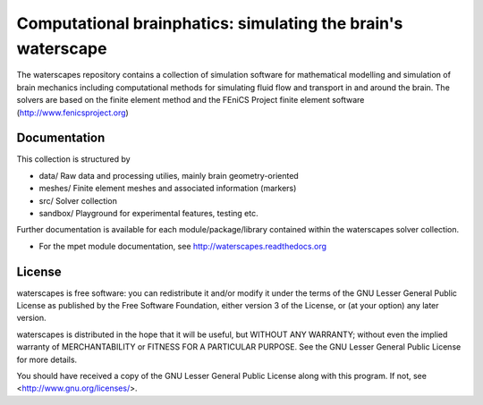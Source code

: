 =============================================================
Computational brainphatics: simulating the brain's waterscape
=============================================================

The waterscapes repository contains a collection of simulation
software for mathematical modelling and simulation of brain mechanics
including computational methods for simulating fluid flow and
transport in and around the brain. The solvers are based on the finite
element method and the FEniCS Project finite element software
(http://www.fenicsproject.org)

Documentation
=============

This collection is structured by

* data/     Raw data and processing utilies, mainly brain geometry-oriented
* meshes/   Finite element meshes and associated information (markers)
* src/      Solver collection
* sandbox/  Playground for experimental features, testing etc.

Further documentation is available for each module/package/library
contained within the waterscapes solver collection.

* For the mpet module documentation, see
  http://waterscapes.readthedocs.org

License
=======

waterscapes is free software: you can redistribute it and/or modify it
under the terms of the GNU Lesser General Public License as published
by the Free Software Foundation, either version 3 of the License, or
(at your option) any later version.

waterscapes is distributed in the hope that it will be useful, but
WITHOUT ANY WARRANTY; without even the implied warranty of
MERCHANTABILITY or FITNESS FOR A PARTICULAR PURPOSE. See the GNU
Lesser General Public License for more details.

You should have received a copy of the GNU Lesser General Public
License along with this program. If not, see
<http://www.gnu.org/licenses/>.
